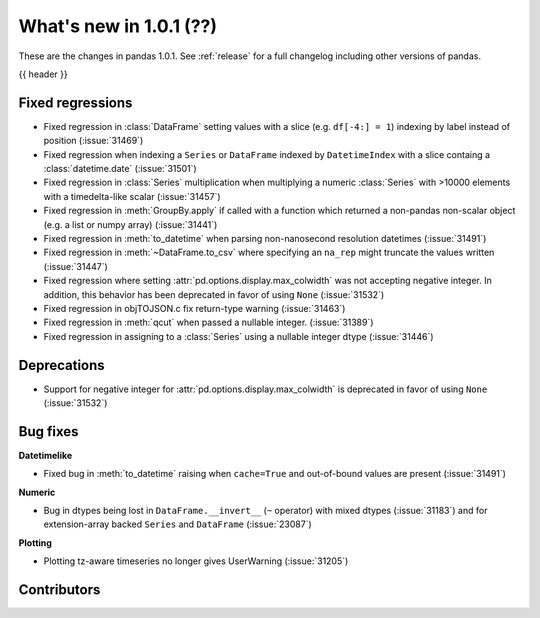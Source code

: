 .. _whatsnew_101:

What's new in 1.0.1 (??)
------------------------

These are the changes in pandas 1.0.1. See :ref:`release` for a full changelog
including other versions of pandas.

{{ header }}

.. ---------------------------------------------------------------------------

.. _whatsnew_101.regressions:

Fixed regressions
~~~~~~~~~~~~~~~~~

- Fixed regression in :class:`DataFrame` setting values with a slice (e.g. ``df[-4:] = 1``) indexing by label instead of position (:issue:`31469`)
- Fixed regression when indexing a ``Series`` or ``DataFrame`` indexed by ``DatetimeIndex`` with a slice containg a :class:`datetime.date` (:issue:`31501`)
- Fixed regression in :class:`Series` multiplication when multiplying a numeric :class:`Series` with >10000 elements with a timedelta-like scalar (:issue:`31457`)
- Fixed regression in :meth:`GroupBy.apply` if called with a function which returned a non-pandas non-scalar object (e.g. a list or numpy array) (:issue:`31441`)
- Fixed regression in :meth:`to_datetime` when parsing non-nanosecond resolution datetimes (:issue:`31491`)
- Fixed regression in :meth:`~DataFrame.to_csv` where specifying an ``na_rep`` might truncate the values written (:issue:`31447`)
- Fixed regression where setting :attr:`pd.options.display.max_colwidth` was not accepting negative integer. In addition, this behavior has been deprecated in favor of using ``None`` (:issue:`31532`)
- Fixed regression in objTOJSON.c fix return-type warning (:issue:`31463`)
- Fixed regression in :meth:`qcut` when passed a nullable integer. (:issue:`31389`)
- Fixed regression in assigning to a :class:`Series` using a nullable integer dtype (:issue:`31446`)

.. ---------------------------------------------------------------------------

.. _whatsnew_101.deprecations:

Deprecations
~~~~~~~~~~~~

- Support for negative integer for :attr:`pd.options.display.max_colwidth` is deprecated in favor of using ``None`` (:issue:`31532`)

.. ---------------------------------------------------------------------------

.. _whatsnew_101.bug_fixes:

Bug fixes
~~~~~~~~~

**Datetimelike**

- Fixed bug in :meth:`to_datetime` raising when ``cache=True`` and out-of-bound values are present (:issue:`31491`)

**Numeric**

- Bug in dtypes being lost in ``DataFrame.__invert__`` (``~`` operator) with mixed dtypes (:issue:`31183`)
  and for extension-array backed ``Series`` and ``DataFrame`` (:issue:`23087`)

**Plotting**

- Plotting tz-aware timeseries no longer gives UserWarning (:issue:`31205`)


.. ---------------------------------------------------------------------------

.. _whatsnew_101.contributors:

Contributors
~~~~~~~~~~~~
